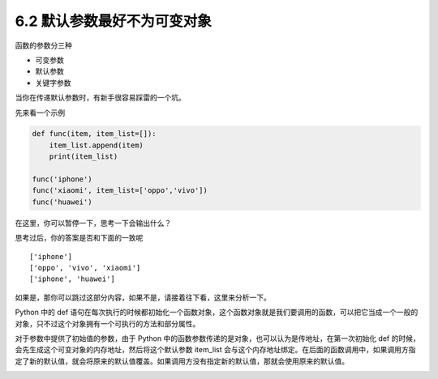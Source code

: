 6.2 默认参数最好不为可变对象
============================

|image0|

函数的参数分三种

-  可变参数
-  默认参数
-  关键字参数

当你在传递默认参数时，有新手很容易踩雷的一个坑。

先来看一个示例

.. code:: python

   def func(item, item_list=[]):
       item_list.append(item)
       print(item_list)

   func('iphone')
   func('xiaomi', item_list=['oppo','vivo'])
   func('huawei')

在这里，你可以暂停一下，思考一下会输出什么？

思考过后，你的答案是否和下面的一致呢

::

   ['iphone']
   ['oppo', 'vivo', 'xiaomi']
   ['iphone', 'huawei']

如果是，那你可以跳过这部分内容，如果不是，请接着往下看，这里来分析一下。

Python 中的 def
语句在每次执行的时候都初始化一个函数对象，这个函数对象就是我们要调用的函数，可以把它当成一个一般的对象，只不过这个对象拥有一个可执行的方法和部分属性。

对于参数中提供了初始值的参数，由于 Python
中的函数参数传递的是对象，也可以认为是传地址，在第一次初始化 def
的时候，会先生成这个可变对象的内存地址，然后将这个默认参数 item_list
会与这个内存地址绑定。在后面的函数调用中，如果调用方指定了新的默认值，就会将原来的默认值覆盖。如果调用方没有指定新的默认值，那就会使用原来的默认值。

|image1|

|image2|

.. |image0| image:: http://image.iswbm.com/20200804124133.png
.. |image1| image:: http://image.iswbm.com/20190511165650.png
.. |image2| image:: http://image.iswbm.com/20200607174235.png

